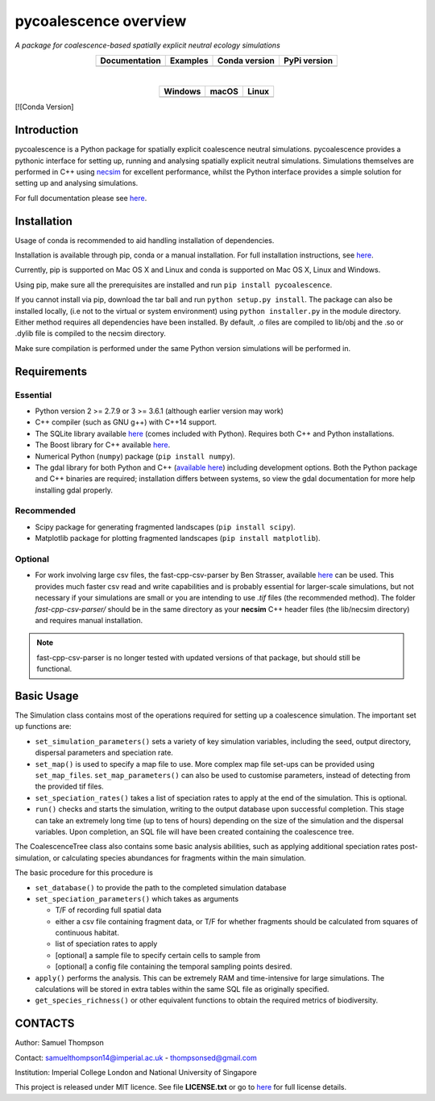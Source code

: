 pycoalescence overview
======================

*A package for coalescence-based spatially explicit neutral ecology simulations*


.. list-table::
    :widths: auto
    :align: center
    :header-rows: 1

    * - Documentation
      - Examples
      - Conda version
      - PyPi version
    * - |Documentation|_
      - |Binder|_
      - |CondaV|_
      - |PyPiV|_

|

.. list-table::
    :widths: auto
    :align: center
    :header-rows: 1

    * - Windows
      - macOS
      - Linux
    * - |AppVeyorWin|_
      - |TravisCI|_
      - |CircleCI|_

.. |Documentation| image:: https://readthedocs.org/projects/pip/badge/?version=latest&style=flat
.. _Documentation: https://pycoalescence.readthedocs.io

.. |Binder| image:: https://mybinder.org/badge.svg
.. _Binder: https://mybinder.org/v2/gh/thompsonsed/pycoalescence_examples/master?filepath=%2Fhome%2Fpycoalescence_examples%2F

.. |CondaV| image:: https://img.shields.io/conda/vn/conda-forge/pycoalescence.svg
.. _CondaV: https://anaconda.org/conda-forge/pycoalescence

.. |PyPiV| image:: https://badge.fury.io/py/pycoalescence.svg
.. _PyPiV: https://badge.fury.io/py/pycoalescence

.. |CircleCI| image:: https://circleci.com/bb/thompsonsed/pycoalescence.svg?style=svg
.. _CircleCI: https://circleci.com/bb/thompsonsed/pycoalescence

.. |TravisCI| image:: https://travis-ci.org/pycoalescence/pycoalescence-ci.svg?branch=master
.. _TravisCI: https://travis-ci.org/pycoalescence/pycoalescence-ci

.. |AppVeyorWin| image:: https://ci.appveyor.com/api/projects/status/3qex6in9w1384f57/branch/master?svg=true
.. _AppVeyorWin: https://ci.appveyor.com/project/thompsonsed1992/pycoalescence-ci

[![Conda Version]


Introduction
~~~~~~~~~~~~

pycoalescence is a Python package for spatially explicit coalescence neutral simulations. pycoalescence provides a
pythonic interface for setting up, running and analysing spatially explicit neutral simulations. Simulations themselves
are performed in C++ using `necsim <https://pycoalescence.readthedocs.io/en/release/necsim/necsim_library.html>`__ for
excellent performance, whilst the Python interface provides a simple solution for setting up and analysing simulations.

For full documentation please see `here <https://pycoalescence.readthedocs.io/en/release/>`__.

Installation
~~~~~~~~~~~~
Usage of conda is recommended to aid handling installation of dependencies.

Installation is available through pip, conda or a manual installation. For full installation instructions, see
`here <https://pycoalescence.readthedocs.io/en/release/README_pycoalescence.html#installation>`__.

Currently, pip is supported on Mac OS X and Linux and conda is supported on Mac OS X, Linux and Windows.

Using pip, make sure all the prerequisites are installed and run ``pip install pycoalescence``.

If you cannot install via pip, download the tar ball and run ``python setup.py install``. The package can also be
installed locally, (i.e not to the virtual or system environment) using ``python installer.py`` in the module directory.
Either method requires all dependencies have been installed. By default, .o files are compiled to lib/obj and the .so
or .dylib file is compiled to the necsim directory.

Make sure compilation is performed under the same Python version simulations will be performed in.

Requirements
~~~~~~~~~~~~

Essential
^^^^^^^^^

-  Python version 2 >= 2.7.9 or 3 >= 3.6.1 (although earlier version may work)
-  C++ compiler (such as GNU g++) with C++14 support.
-  The SQLite library available `here <https://www.sqlite.org/download.html>`__ (comes included with Python). Requires
   both C++ and Python installations.
-  The Boost library for C++ available `here <https://www.boost.org>`__.
-  Numerical Python (``numpy``) package (``pip install numpy``).
-  The gdal library for both Python and C++ (`available here <https://www.gdal.org/>`__) including development options.
   Both the Python package and C++ binaries are required; installation differs between systems, so view the gdal
   documentation for more help installing gdal properly.

Recommended
^^^^^^^^^^^

-  Scipy package for generating fragmented landscapes
   (``pip install scipy``).

-  Matplotlib package for plotting fragmented landscapes
   (``pip install matplotlib``).

Optional
^^^^^^^^

-  For work involving large csv files, the fast-cpp-csv-parser by Ben Strasser, available
   `here <https://github.com/ben-strasser/fast-cpp-csv-parser>`__ can be used. This provides much faster csv read and
   write capabilities and is probably essential for larger-scale simulations, but not necessary if your simulations are
   small or you are intending to use *.tif* files (the recommended method). The folder
   *fast-cpp-csv-parser/* should be in the same directory as your **necsim** C++ header files (the lib/necsim directory)
   and requires manual installation.

.. note:: fast-cpp-csv-parser is no longer tested with updated versions of that package, but should still be functional.

Basic Usage
~~~~~~~~~~~

The Simulation class contains most of the operations required for
setting up a coalescence simulation. The important set up functions are:

-  ``set_simulation_parameters()`` sets a variety of key simulation
   variables, including the seed, output directory, dispersal parameters
   and speciation rate.
-  ``set_map()`` is used to specify a map file to use. More complex map
   file set-ups can be provided using ``set_map_files``.
   ``set_map_parameters()`` can also be used to customise parameters,
   instead of detecting from the provided tif files.
-  ``set_speciation_rates()`` takes a list of speciation rates to apply
   at the end of the simulation. This is optional.
-  ``run()`` checks and starts the simulation, writing to the output
   database upon successful completion. This stage can take an extremely
   long time (up to tens of hours) depending on the size of the
   simulation and the dispersal variables. Upon completion, an SQL file
   will have been created containing the coalescence tree.

The CoalescenceTree class also contains some basic analysis abilities,
such as applying additional speciation rates post-simulation, or
calculating species abundances for fragments within the main simulation.

The basic procedure for this procedure is

-  ``set_database()`` to provide the path to the completed simulation
   database
-  ``set_speciation_parameters()`` which takes as arguments

   -  T/F of recording full spatial data
   -  either a csv file containing fragment data, or T/F for whether
      fragments should be calculated from squares of continuous habitat.
   -  list of speciation rates to apply
   -  [optional] a sample file to specify certain cells to sample from
   -  [optional] a config file containing the temporal sampling points
      desired.

-  ``apply()`` performs the analysis. This can be extremely RAM and
   time-intensive for large simulations. The calculations will be stored
   in extra tables within the same SQL file as originally specified.

-  ``get_species_richness()`` or other equivalent functions to obtain the
   required metrics of biodiversity.


CONTACTS
~~~~~~~~

Author: Samuel Thompson

Contact: samuelthompson14@imperial.ac.uk - thompsonsed@gmail.com

Institution: Imperial College London and National University of
Singapore

This project is released under MIT licence. See file **LICENSE.txt** or
go to `here <https://opensource.org/licenses/MIT>`__ for full license
details.
